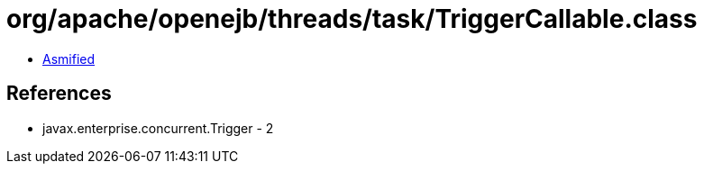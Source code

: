 = org/apache/openejb/threads/task/TriggerCallable.class

 - link:TriggerCallable-asmified.java[Asmified]

== References

 - javax.enterprise.concurrent.Trigger - 2
